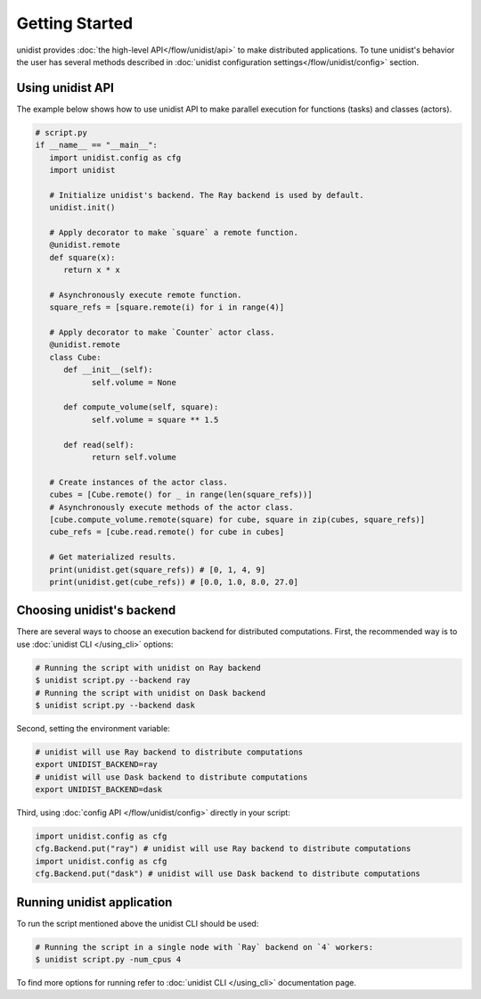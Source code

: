 ..
      Copyright (C) 2021-2022 Modin authors

      SPDX-License-Identifier: Apache-2.0

Getting Started
"""""""""""""""

unidist provides :doc:`the high-level API</flow/unidist/api>` to make distributed applications. To tune
unidist's behavior the user has several methods described in :doc:`unidist configuration settings</flow/unidist/config>`
section.

Using unidist API
=================

The example below shows how to use unidist API to make parallel execution for
functions (tasks) and classes (actors).

.. code-block:: python

   # script.py
   if __name__ == "__main__":
      import unidist.config as cfg
      import unidist

      # Initialize unidist's backend. The Ray backend is used by default.
      unidist.init()

      # Apply decorator to make `square` a remote function.
      @unidist.remote
      def square(x):
         return x * x

      # Asynchronously execute remote function.
      square_refs = [square.remote(i) for i in range(4)]

      # Apply decorator to make `Counter` actor class.
      @unidist.remote
      class Cube:
         def __init__(self):
               self.volume = None

         def compute_volume(self, square):
               self.volume = square ** 1.5

         def read(self):
               return self.volume

      # Create instances of the actor class.
      cubes = [Cube.remote() for _ in range(len(square_refs))]
      # Asynchronously execute methods of the actor class.
      [cube.compute_volume.remote(square) for cube, square in zip(cubes, square_refs)]
      cube_refs = [cube.read.remote() for cube in cubes]

      # Get materialized results.
      print(unidist.get(square_refs)) # [0, 1, 4, 9]
      print(unidist.get(cube_refs)) # [0.0, 1.0, 8.0, 27.0]

Choosing unidist's backend
===========================

There are several ways to choose an execution backend for distributed computations.
First, the recommended way is to use :doc:`unidist CLI </using_cli>` options:

.. code-block:: bash

    # Running the script with unidist on Ray backend
    $ unidist script.py --backend ray
    # Running the script with unidist on Dask backend
    $ unidist script.py --backend dask

Second, setting the environment variable:

.. code-block:: bash

    # unidist will use Ray backend to distribute computations
    export UNIDIST_BACKEND=ray
    # unidist will use Dask backend to distribute computations
    export UNIDIST_BACKEND=dask

Third, using :doc:`config API </flow/unidist/config>` directly in your script:

.. code-block:: python

    import unidist.config as cfg
    cfg.Backend.put("ray") # unidist will use Ray backend to distribute computations
    import unidist.config as cfg
    cfg.Backend.put("dask") # unidist will use Dask backend to distribute computations

Running unidist application
===========================

To run the script mentioned above the unidist CLI should be used:

.. code-block:: bash

    # Running the script in a single node with `Ray` backend on `4` workers:
    $ unidist script.py -num_cpus 4

To find more options for running refer to :doc:`unidist CLI </using_cli>` documentation page.
